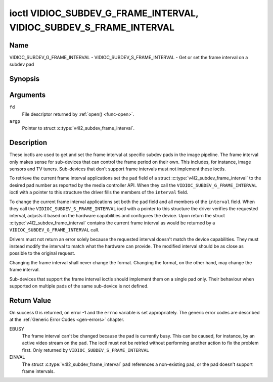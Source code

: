 .. _VIDIOC_SUBDEV_G_FRAME_INTERVAL:

********************************************************************
ioctl VIDIOC_SUBDEV_G_FRAME_INTERVAL, VIDIOC_SUBDEV_S_FRAME_INTERVAL
********************************************************************

Name
====

VIDIOC_SUBDEV_G_FRAME_INTERVAL - VIDIOC_SUBDEV_S_FRAME_INTERVAL - Get or set the frame interval on a subdev pad


Synopsis
========

.. c:function:: int ioctl( int fd, VIDIOC_SUBDEV_G_FRAME_INTERVAL, struct v4l2_subdev_frame_interval *argp )
    :name: VIDIOC_SUBDEV_G_FRAME_INTERVAL

.. c:function:: int ioctl( int fd, VIDIOC_SUBDEV_S_FRAME_INTERVAL, struct v4l2_subdev_frame_interval *argp )
    :name: VIDIOC_SUBDEV_S_FRAME_INTERVAL


Arguments
=========

``fd``
    File descriptor returned by :ref:`open() <func-open>`.

``argp``
    Pointer to struct :c:type:`v4l2_subdev_frame_interval`.


Description
===========

These ioctls are used to get and set the frame interval at specific
subdev pads in the image pipeline. The frame interval only makes sense
for sub-devices that can control the frame period on their own. This
includes, for instance, image sensors and TV tuners. Sub-devices that
don't support frame intervals must not implement these ioctls.

To retrieve the current frame interval applications set the ``pad``
field of a struct
:c:type:`v4l2_subdev_frame_interval` to
the desired pad number as reported by the media controller API. When
they call the ``VIDIOC_SUBDEV_G_FRAME_INTERVAL`` ioctl with a pointer to
this structure the driver fills the members of the ``interval`` field.

To change the current frame interval applications set both the ``pad``
field and all members of the ``interval`` field. When they call the
``VIDIOC_SUBDEV_S_FRAME_INTERVAL`` ioctl with a pointer to this
structure the driver verifies the requested interval, adjusts it based
on the hardware capabilities and configures the device. Upon return the
struct
:c:type:`v4l2_subdev_frame_interval`
contains the current frame interval as would be returned by a
``VIDIOC_SUBDEV_G_FRAME_INTERVAL`` call.

Drivers must not return an error solely because the requested interval
doesn't match the device capabilities. They must instead modify the
interval to match what the hardware can provide. The modified interval
should be as close as possible to the original request.

Changing the frame interval shall never change the format. Changing the
format, on the other hand, may change the frame interval.

Sub-devices that support the frame interval ioctls should implement them
on a single pad only. Their behaviour when supported on multiple pads of
the same sub-device is not defined.


.. c:type:: v4l2_subdev_frame_interval

.. tabularcolumns:: |p{4.4cm}|p{4.4cm}|p{8.7cm}|

.. flat-table:: struct v4l2_subdev_frame_interval
    :header-rows:  0
    :stub-columns: 0
    :widths:       1 1 2

    * - __u32
      - ``pad``
      - Pad number as reported by the media controller API.
    * - struct :c:type:`v4l2_fract`
      - ``interval``
      - Period, in seconds, between consecutive video frames.
    * - __u32
      - ``reserved``\ [9]
      - Reserved for future extensions. Applications and drivers must set
	the array to zero.


Return Value
============

On success 0 is returned, on error -1 and the ``errno`` variable is set
appropriately. The generic error codes are described at the
:ref:`Generic Error Codes <gen-errors>` chapter.

EBUSY
    The frame interval can't be changed because the pad is currently
    busy. This can be caused, for instance, by an active video stream on
    the pad. The ioctl must not be retried without performing another
    action to fix the problem first. Only returned by
    ``VIDIOC_SUBDEV_S_FRAME_INTERVAL``

EINVAL
    The struct
    :c:type:`v4l2_subdev_frame_interval`
    ``pad`` references a non-existing pad, or the pad doesn't support
    frame intervals.
